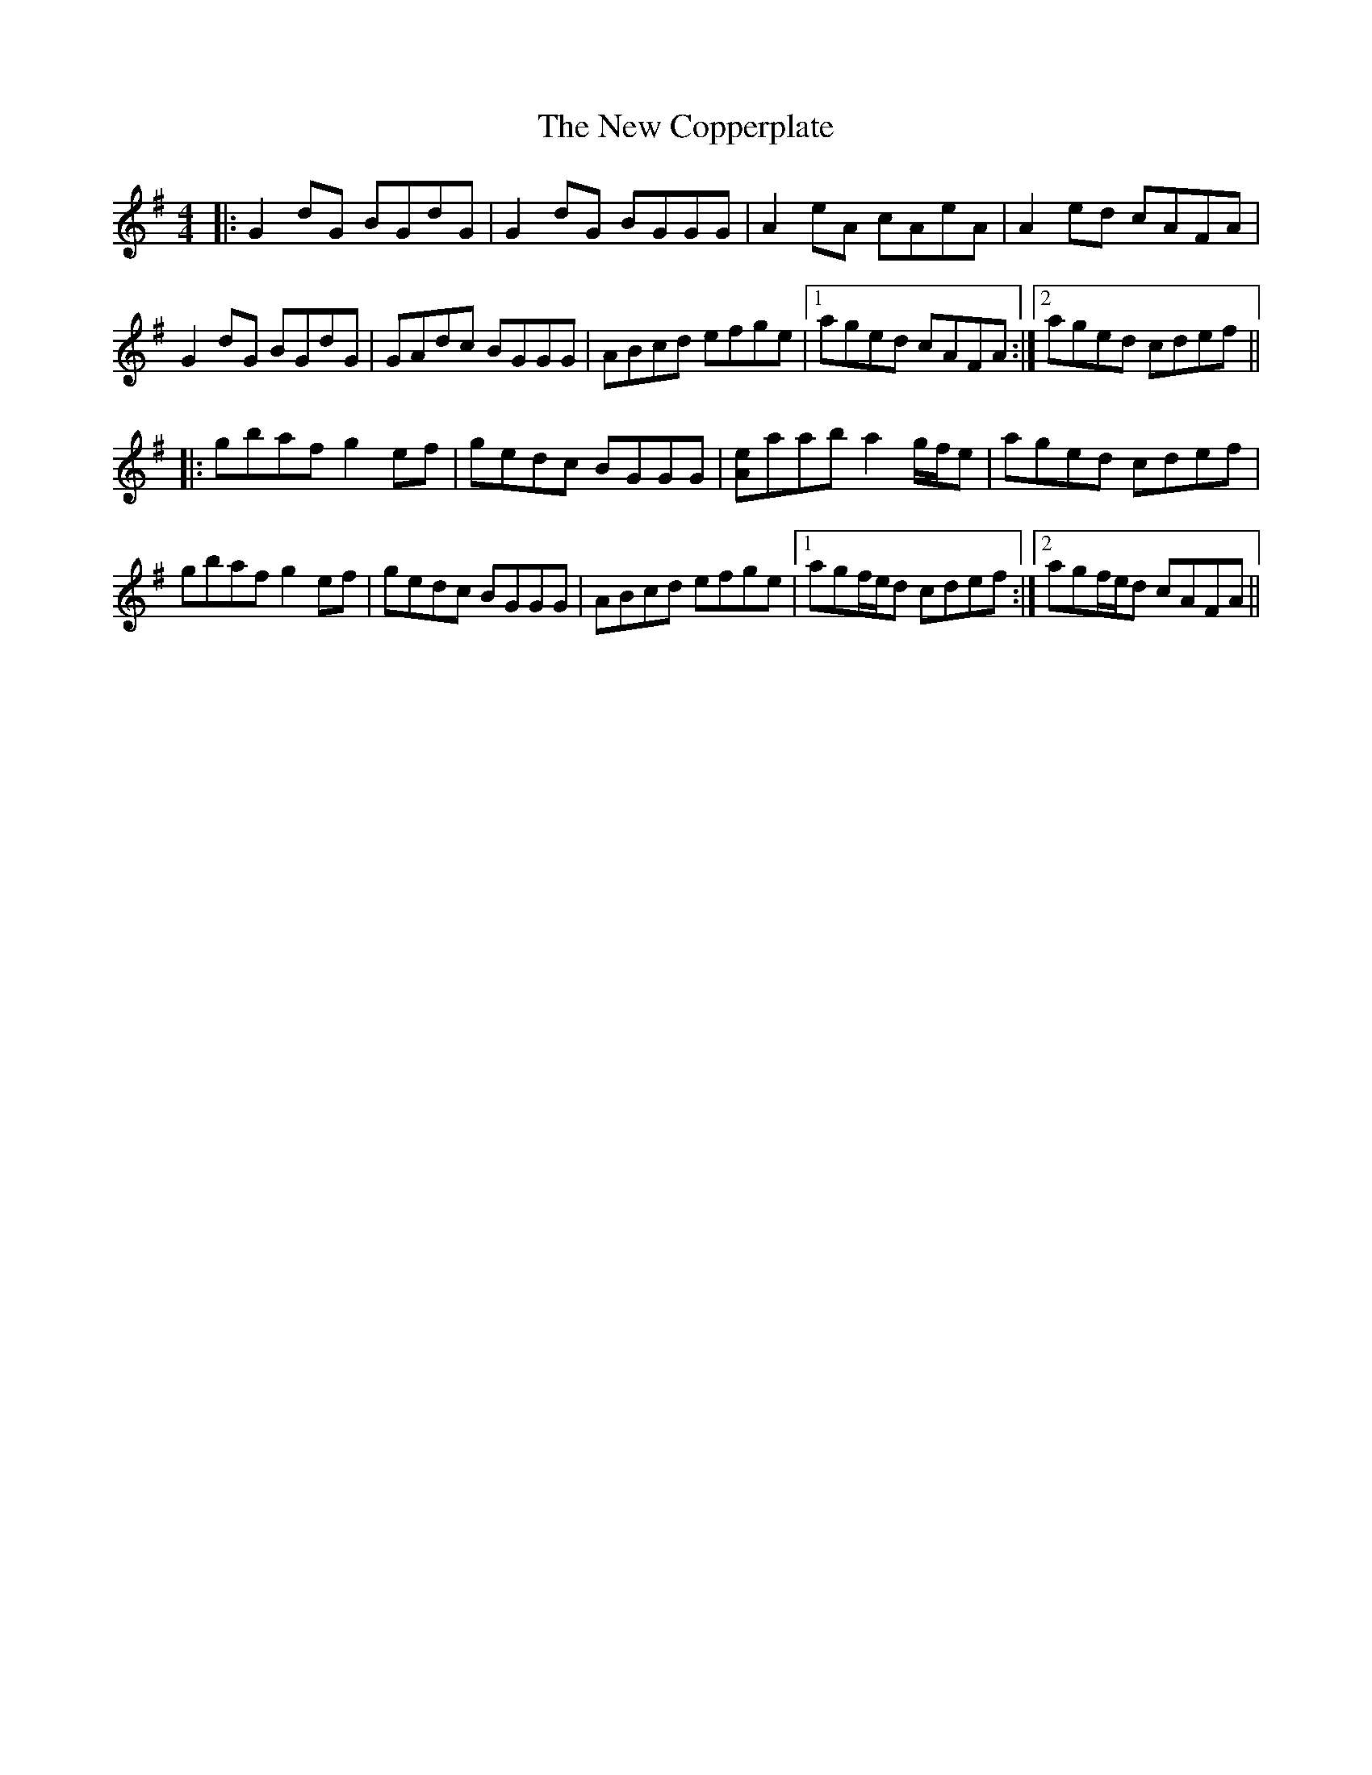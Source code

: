 X: 29196
T: New Copperplate, The
R: reel
M: 4/4
K: Gmajor
|:G2dG BGdG|G2dG BGGG|A2eA cAeA|A2ed cAFA|
G2dG BGdG|GAdc BGGG|ABcd efge|1 aged cAFA:|2 aged cdef||
|:gbaf g2ef|gedc BGGG|[Ae]aab a2g/f/e|aged cdef|
gbaf g2ef|gedc BGGG|ABcd efge|1 agf/e/d cdef:|2 agf/e/d cAFA||

